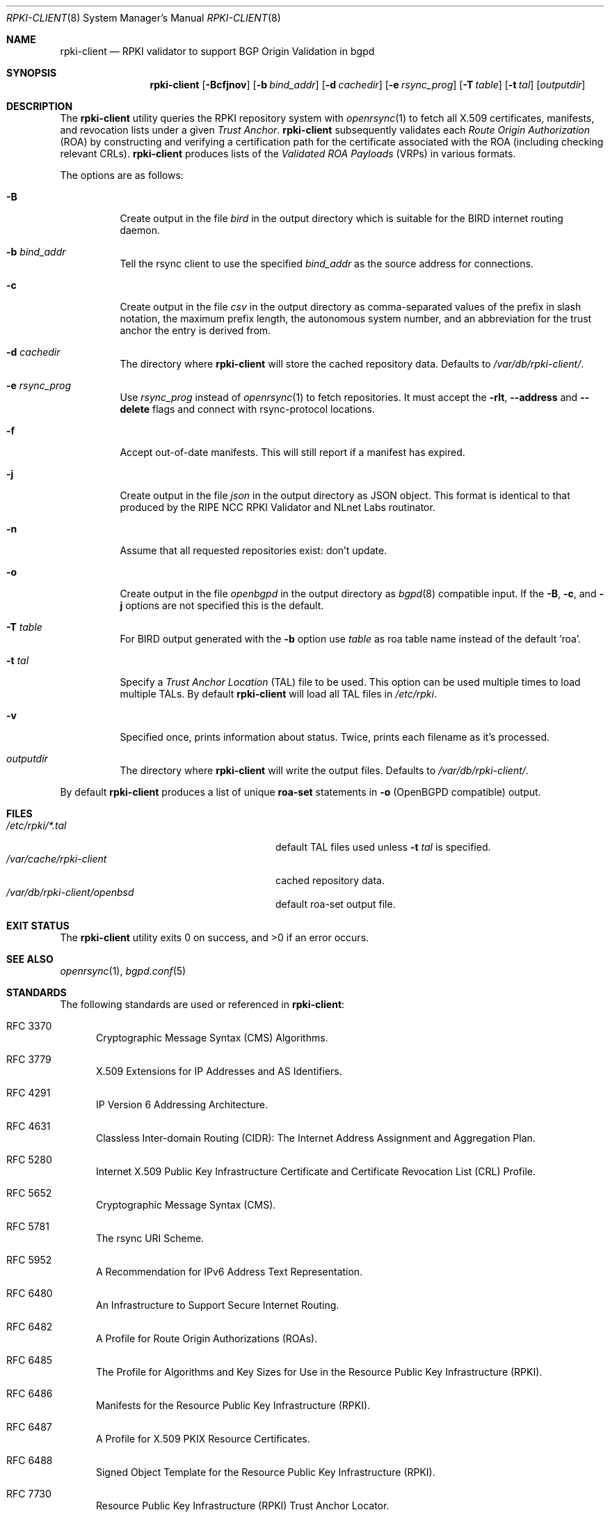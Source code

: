 .\"	$OpenBSD: rpki-client.8,v 1.17 2019/12/12 18:48:56 deraadt Exp $
.\"
.\" Copyright (c) 2019 Kristaps Dzonsons <kristaps@bsd.lv>
.\"
.\" Permission to use, copy, modify, and distribute this software for any
.\" purpose with or without fee is hereby granted, provided that the above
.\" copyright notice and this permission notice appear in all copies.
.\"
.\" THE SOFTWARE IS PROVIDED "AS IS" AND THE AUTHOR DISCLAIMS ALL WARRANTIES
.\" WITH REGARD TO THIS SOFTWARE INCLUDING ALL IMPLIED WARRANTIES OF
.\" MERCHANTABILITY AND FITNESS. IN NO EVENT SHALL THE AUTHOR BE LIABLE FOR
.\" ANY SPECIAL, DIRECT, INDIRECT, OR CONSEQUENTIAL DAMAGES OR ANY DAMAGES
.\" WHATSOEVER RESULTING FROM LOSS OF USE, DATA OR PROFITS, WHETHER IN AN
.\" ACTION OF CONTRACT, NEGLIGENCE OR OTHER TORTIOUS ACTION, ARISING OUT OF
.\" OR IN CONNECTION WITH THE USE OR PERFORMANCE OF THIS SOFTWARE.
.\"
.Dd $Mdocdate: December 12 2019 $
.Dt RPKI-CLIENT 8
.Os
.Sh NAME
.Nm rpki-client
.Nd RPKI validator to support BGP Origin Validation in bgpd
.Sh SYNOPSIS
.Nm
.Op Fl Bcfjnov
.Op Fl b Ar bind_addr
.Op Fl d Ar cachedir
.Op Fl e Ar rsync_prog
.Op Fl T Ar table
.Op Fl t Ar tal
.Op Ar outputdir
.Sh DESCRIPTION
The
.Nm
utility queries the RPKI repository system with
.Xr openrsync 1
to fetch all X.509 certificates, manifests, and revocation lists under a given
.Em Trust Anchor .
.Nm
subsequently validates each
.Em Route Origin Authorization Pq ROA
by constructing and verifying a certification path for the certificate
associated with the ROA (including checking relevant CRLs).
.Nm
produces lists of the
.Em Validated ROA Payloads Pq VRPs
in various formats.
.Pp
The options are as follows:
.Bl -tag -width Ds
.It Fl B
Create output in the file
.Pa bird
in the output directory which is suitable for the BIRD internet routing daemon.
.It Fl b Ar bind_addr
Tell the rsync client to use the specified
.Ar bind_addr
as the source address for connections.
.It Fl c
Create output in the file
.Pa csv
in the output directory as comma-separated values of the prefix in slash notation,
the maximum prefix length, the autonomous system number, and an abbreviation
for the trust anchor the entry is derived from.
.It Fl d Ar cachedir
The directory where
.Nm
will store the cached repository data.
Defaults to
.Pa /var/db/rpki-client/ .
.It Fl e Ar rsync_prog
Use
.Ar rsync_prog
instead of
.Xr openrsync 1
to fetch repositories.
It must accept the
.Fl rlt ,
.Fl -address
and
.Fl -delete
flags and connect with rsync-protocol locations.
.It Fl f
Accept out-of-date manifests.
This will still report if a manifest has expired.
.It Fl j
Create output in the file
.Pa json
in the output directory as JSON object.
This format is identical to that
produced by the RIPE NCC RPKI Validator and NLnet Labs routinator.
.It Fl n
Assume that all requested repositories exist: don't update.
.It Fl o
Create output in the file
.Pa openbgpd
in the output directory as
.Xr bgpd 8
compatible input.
If the
.Fl B ,
.Fl c ,
and
.Fl j
options are not specified this is the default.
.It Fl T Ar table
For BIRD output generated with the
.Fl b
option use
.Ar table
as roa table name instead of the default 'roa'.
.It Fl t Ar tal
Specify a
.Em Trust Anchor Location Pq TAL
file to be used.
This option can be used multiple times to load multiple TALs.
By default
.Nm
will load all TAL files in
.Pa /etc/rpki .
.It Fl v
Specified once, prints information about status.
Twice, prints each filename as it's processed.
.It Ar outputdir
The directory where
.Nm
will write the output files.
Defaults to
.Pa /var/db/rpki-client/ .
.El
.Pp
By default
.Nm
produces a list of unique
.Li roa-set
statements in
.Fl o
(OpenBGPD compatible) output.
.\" .Sh ENVIRONMENT
.\" For sections 1, 6, 7, and 8 only.
.Sh FILES
.Bl -tag -width "/var/db/rpki-client/roaXXX" -compact
.It Pa /etc/rpki/*.tal
default TAL files used unless
.Fl t Ar tal
is specified.
.It Pa /var/cache/rpki-client
cached repository data.
.It Pa /var/db/rpki-client/openbsd
default roa-set output file.
.El
.Sh EXIT STATUS
.Ex -std
.\" For sections 1, 6, and 8 only.
.\" .Sh EXAMPLES
.\" .Sh DIAGNOSTICS
.\" For sections 1, 4, 6, 7, 8, and 9 printf/stderr messages only.
.Sh SEE ALSO
.Xr openrsync 1 ,
.Xr bgpd.conf 5
.Sh STANDARDS
The following standards are used or referenced in
.Nm :
.Bl -tag -width -Ds
.It RFC 3370
Cryptographic Message Syntax (CMS) Algorithms.
.It RFC 3779
X.509 Extensions for IP Addresses and AS Identifiers.
.It RFC 4291
IP Version 6 Addressing Architecture.
.It RFC 4631
Classless Inter-domain Routing (CIDR): The Internet Address Assignment
and Aggregation Plan.
.It RFC 5280
Internet X.509 Public Key Infrastructure Certificate and Certificate
Revocation List (CRL) Profile.
.It RFC 5652
Cryptographic Message Syntax (CMS).
.It RFC 5781
The rsync URI Scheme.
.It RFC 5952
A Recommendation for IPv6 Address Text Representation.
.It RFC 6480
An Infrastructure to Support Secure Internet Routing.
.It RFC 6482
A Profile for Route Origin Authorizations (ROAs).
.It RFC 6485
The Profile for Algorithms and Key Sizes for Use in the Resource Public Key
Infrastructure (RPKI).
.It RFC 6486
Manifests for the Resource Public Key Infrastructure (RPKI).
.It RFC 6487
A Profile for X.509 PKIX Resource Certificates.
.It RFC 6488
Signed Object Template for the Resource Public Key Infrastructure
(RPKI).
.It RFC 7730
Resource Public Key Infrastructure (RPKI) Trust Anchor Locator.
.El
.\" .Sh HISTORY
.Sh AUTHORS
The
.Nm
utility was written by
.An Kristaps Dzonsons Aq Mt kristaps@bsd.lv .
.\" .Sh CAVEATS
.\" .Sh BUGS
